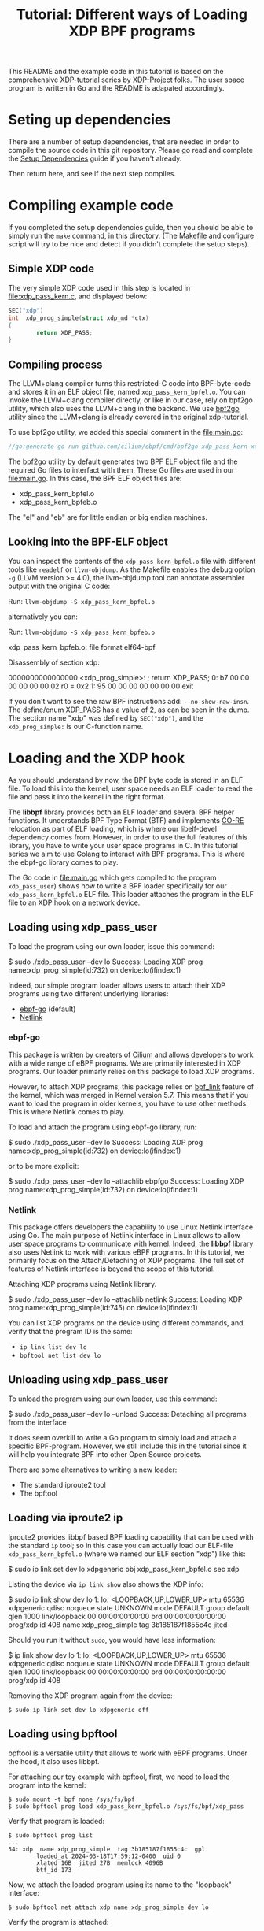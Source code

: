 # -*- SPDX-FileCopyrightText: ©  2019 Jesper Dangaard Brouer <https://github.com/netoptimizer> and XDP-Project contrinbutors -*-
# -*- SPDX-License-Identifier: (GPL-2.0 OR BSD-2-Clause) -*-

# -*- fill-column: 76; -*-
#+TITLE: Tutorial: Different ways of Loading XDP BPF programs
#+OPTIONS: ^:nil

This README and the example code in this tutorial is based on 
the comprehensive [[https://github.com/xdp-project][XDP-tutorial]] series by [[https://github.com/xdp-project][XDP-Project]] folks. 
The user space program is written in Go and the README is adapated accordingly.


* Seting up dependencies

There are a number of setup dependencies, that are needed in order to
compile the source code in this git repository. Please go read and complete
the [[https://github.com/xdp-project/xdp-tutorial/blob/master/setup_dependencies.org][Setup Dependencies]] guide if you haven't already.

Then return here, and see if the next step compiles.

* Compiling example code

If you completed the setup dependencies guide, then you should be able to
simply run the =make= command, in this directory. (The [[file:Makefile][Makefile]] and
[[file:../configure][configure]] script will try to be nice and detect if you didn't complete the
setup steps).

** Simple XDP code

The very simple XDP code used in this step is located in
[[file:xdp_pass_kern.c]], and displayed below:

#+begin_src C
SEC("xdp")
int  xdp_prog_simple(struct xdp_md *ctx)
{
        return XDP_PASS;
}
#+end_src

** Compiling process

The LLVM+clang compiler turns this restricted-C code into BPF-byte-code and
stores it in an ELF object file, named =xdp_pass_kern_bpfel.o=. You can invoke 
the LLVM+clang compiler directly, or like in our case, rely on bpf2go utility, which also
uses the LLVM+clang in the backend. We use [[https://pkg.go.dev/github.com/cilium/ebpf/cmd/bpf2go][bpf2go]] utility since the LLVM+clang
is already covered in the original xdp-tutorial. 

To use bpf2go utility, we added this special comment in the [[file:main.go]]:
#+begin_src Go
//go:generate go run github.com/cilium/ebpf/cmd/bpf2go xdp_pass_kern xdp_pass_kern.c
#+end_src

The bpf2go utility by default generates two BPF ELF object file and the required Go files to 
interfact with them. These Go files are used in our [[file:main.go]]. In this case, the
BPF ELF object files are: 

 - xdp_pass_kern_bpfel.o 
 - xdp_pass_kern_bpfeb.o

The "el" and "eb" are for little endian or big endian machines.

** Looking into the BPF-ELF object

You can inspect the contents of the =xdp_pass_kern_bpfel.o= file with different
tools like =readelf= or =llvm-objdump=. As the Makefile enables the debug
option =-g= (LLVM version >= 4.0), the llvm-objdump tool can annotate
assembler output with the original C code:

Run: =llvm-objdump -S xdp_pass_kern_bpfel.o=

alternatively you can:

Run: =llvm-objdump -S xdp_pass_kern_bpfeb.o=

#+begin_example asm
xdp_pass_kern_bpfeb.o:  file format elf64-bpf

Disassembly of section xdp:

0000000000000000 <xdp_prog_simple>:
;       return XDP_PASS;
       0:       b7 00 00 00 00 00 00 02 r0 = 0x2
       1:       95 00 00 00 00 00 00 00 exit
#+end_example

If you don't want to see the raw BPF instructions add: =--no-show-raw-insn=.
The define/enum XDP_PASS has a value of 2, as can be seen in the dump. The
section name "xdp" was defined by =SEC("xdp")=, and the =xdp_prog_simple:=
is our C-function name.

* Loading and the XDP hook

As you should understand by now, the BPF byte code is stored in an ELF file.
To load this into the kernel, user space needs an ELF loader to read the
file and pass it into the kernel in the right format.

The *libbpf* library provides both an ELF loader and several BPF helper
functions. It understands BPF Type Format (BTF) and implements [[https://nakryiko.com/posts/bpf-core-reference-guide/][CO-RE]]
relocation as part of ELF loading, which is where our libelf-devel
dependency comes from. However, in order to use the full features of this library, you 
have to write your user space programs in C. In this tutorial series we aim to use Golang 
to interact with BPF programs. This is where the ebpf-go library comes to
play. 

The Go code in [[file:main.go]] which gets compiled to the program
=xdp_pass_user=) shows how to write a BPF loader specifically for our
=xdp_pass_kern_bpfel.o= ELF file. This loader attaches the program in the ELF file
to an XDP hook on a network device.


** Loading using xdp_pass_user

To load the program using our own loader, issue this command:

#+begin_example sh
 $ sudo ./xdp_pass_user --dev lo
 Success: Loading XDP prog name:xdp_prog_simple(id:732) on device:lo(ifindex:1)
#+end_example

Indeed, our simple program loader allows users to attach their XDP programs using two different
underlying libraries:  
 - [[https://pkg.go.dev/github.com/cilium/ebpf][ebpf-go]] (default)
 - [[https://pkg.go.dev/github.com/vishvananda/netlink][Netlink]]

*** ebpf-go

This package is written by creaters of [[https://cilium.io/][Cilium]] and allows developers to 
work with a wide range of eBPF programs. We are primarily interested in XDP programs. Our loader
primarly relies on this package to load XDP programs.  

However, to attach XDP programs, this package relies on [[https://lore.kernel.org/bpf/20200228223948.360936-2-andriin@fb.com/][bpf_link]] feature of the kernel,
which was merged in Kernel version 5.7. This means that if you want to load the program in older 
kernels, you have to use other methods. This is where Netlink comes to play. 

To load and attach the program using ebpf-go library, run:

#+begin_example sh
 $ sudo ./xdp_pass_user --dev lo
 Success: Loading XDP prog name:xdp_prog_simple(id:732) on device:lo(ifindex:1)
#+end_example

or to be more explicit: 

#+begin_example sh
 $ sudo ./xdp_pass_user --dev lo --attachlib ebpfgo
 Success: Loading XDP prog name:xdp_prog_simple(id:732) on device:lo(ifindex:1)
#+end_example

*** Netlink

This package offers developers the capability to use Linux Netlink interface using Go. The main 
purpose of Netlink interface in Linux allows to allow user space programs to communicate with kernel. 
Indeed, the **libbpf** library also uses Netlink to work with various eBPF programs. 
In this tutorial, we primarily focus on the Attach/Detaching of XDP programs. 
The full set of features of Netlink interface is beyond the scope of this tutorial. 

Attaching XDP programs using Netlink library. 
#+begin_example sh
$ sudo ./xdp_pass_user --dev lo --attachlib netlink
Success: Loading XDP prog name:xdp_prog_simple(id:745) on device:lo(ifindex:1)
#+end_example


You can list XDP programs  on the device using different commands, and verify
that the program ID is the same:
- =ip link list dev lo=
- =bpftool net list dev lo=

** Unloading using xdp_pass_user

To unload the program using our own loader, use this command:

#+begin_example sh
$ sudo ./xdp_pass_user --dev lo --unload
Success: Detaching all programs from the interface
#+end_example

It does seem overkill to write a Go program to simply load and attach a
specific BPF-program. However, we still include this in the tutorial
since it will help you integrate BPF into other Open Source projects.

There are some alternatives to writing a new loader:

 - The standard iproute2 tool
 - The bpftool 

** Loading via iproute2 ip

Iproute2 provides libbpf based BPF loading capability that can be used with
the standard =ip= tool; so in this case you can actually load our ELF-file
=xdp_pass_kern_bpfel.o= (where we named our ELF section "xdp") like this:

#+begin_example sh
$ sudo ip link set dev lo xdpgeneric obj xdp_pass_kern_bpfel.o sec xdp
#+end_example

Listing the device via =ip link show= also shows the XDP info:

#+begin_example sh
$ sudo ip link show dev lo
1: lo: <LOOPBACK,UP,LOWER_UP> mtu 65536 xdpgeneric qdisc noqueue state UNKNOWN mode DEFAULT group default qlen 1000
    link/loopback 00:00:00:00:00:00 brd 00:00:00:00:00:00
    prog/xdp id 408 name xdp_prog_simple tag 3b185187f1855c4c jited
#+end_example

Should you run it without =sudo=, you would have less information:

#+begin_example sh
$ ip link show dev lo
1: lo: <LOOPBACK,UP,LOWER_UP> mtu 65536 xdpgeneric qdisc noqueue state UNKNOWN mode DEFAULT group default qlen 1000
    link/loopback 00:00:00:00:00:00 brd 00:00:00:00:00:00
    prog/xdp id 408
#+end_example

Removing the XDP program again from the device:

#+begin_example
$ sudo ip link set dev lo xdpgeneric off
#+end_example


** Loading using bpftool

bpftool is a versatile utility that allows to work with eBPF programs. Under the hood, it also uses
libbpf. 

For attaching our toy example with bpftool, first, we need to load the program into the kernel:

#+begin_example
$ sudo mount -t bpf none /sys/fs/bpf
$ sudo bpftool prog load xdp_pass_kern_bpfel.o /sys/fs/bpf/xdp_pass
#+end_example

Verify that program is loaded: 

#+begin_example
$ sudo bpftool prog list
...
54: xdp  name xdp_prog_simple  tag 3b185187f1855c4c  gpl
        loaded_at 2024-03-18T17:59:12-0400  uid 0
        xlated 16B  jited 27B  memlock 4096B
        btf_id 173
#+end_example

Now, we attach the loaded program using its name to the "loopback" interface:
#+begin_example
$ sudo bpftool net attach xdp name xdp_prog_simple dev lo
#+end_example

Verify the program is attached: 

#+begin_example
$ sudo bpftool net list
xdp:
lo(1) generic id 54
#+end_example

To detach the program we perform these steps but in reverse, i.e., first detach, then unload. 

#+begin_example
$ sudo bpftool net detach xdp dev lo name xdp_prog_simple 
$ sudo rm /sys/fs/bpf/xdp_pass
#+end_example

Note that for unloading program through this method, it is enough to delete the corresponding file 
in bpf file system at /sys/fs/bpf. In this case, the full path is /sys/fs/bpf/xdp_pass.  
